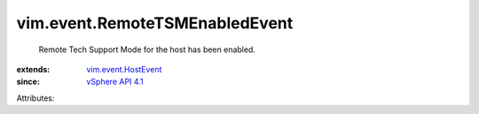 .. _vSphere API 4.1: ../../vim/version.rst#vimversionversion6

.. _vim.event.HostEvent: ../../vim/event/HostEvent.rst


vim.event.RemoteTSMEnabledEvent
===============================
  Remote Tech Support Mode for the host has been enabled.
:extends: vim.event.HostEvent_
:since: `vSphere API 4.1`_

Attributes:
